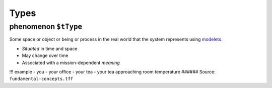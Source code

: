 Types
=====

.. _phenomenon:

**phenomenon** ``$tType``
-------------------------

Some space or object or being or process in the real world that the
system represents using `modelets <modelet.rst>`__.

-  *Situated* in time and space
-  May change over time
-  Associated with a mission-dependent *meaning*

!!! example - you - your office - your tea - your tea approaching room
temperature ###### Source: ``fundamental-concepts.tff``
